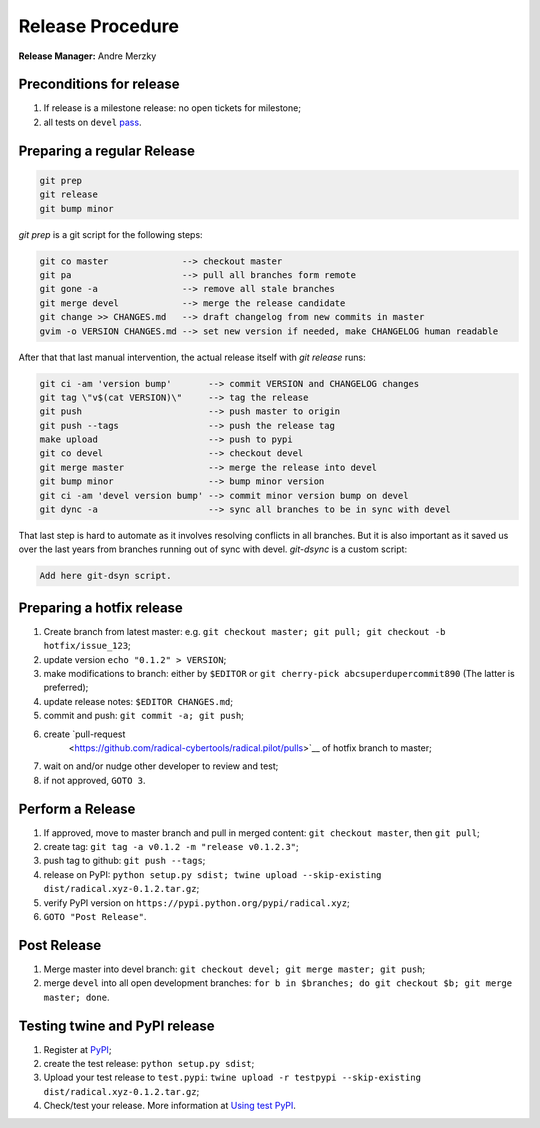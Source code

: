 .. _release_procedure:

Release Procedure
=================

**Release Manager:** Andre Merzky

Preconditions for release
-------------------------

1. If release is a milestone release: no open tickets for milestone;
2. all tests on ``devel`` `pass <https://github.com/radical-cybertools/radical.pilot/actions>`__.

Preparing a regular Release
---------------------------

.. code:: shell

    git prep
    git release
    git bump minor

`git prep` is a git script for the following steps:

.. code:: shell

    git co master              --> checkout master
    git pa                     --> pull all branches form remote
    git gone -a                --> remove all stale branches
    git merge devel            --> merge the release candidate
    git change >> CHANGES.md   --> draft changelog from new commits in master
    gvim -o VERSION CHANGES.md --> set new version if needed, make CHANGELOG human readable

After that that last manual intervention, the actual release itself with `git release` runs:

.. code:: shell

    git ci -am 'version bump'       --> commit VERSION and CHANGELOG changes
    git tag \"v$(cat VERSION)\"     --> tag the release
    git push                        --> push master to origin
    git push --tags                 --> push the release tag
    make upload                     --> push to pypi
    git co devel                    --> checkout devel
    git merge master                --> merge the release into devel
    git bump minor                  --> bump minor version
    git ci -am 'devel version bump' --> commit minor version bump on devel
    git dync -a                     --> sync all branches to be in sync with devel

That last step is hard to automate as it involves resolving conflicts in all branches. But it is also important as it saved us over the last years from branches running out of sync with devel. `git-dsync` is a custom script:

.. code:: shell

    Add here git-dsyn script.

Preparing a hotfix release
-------------------------

1. Create branch from latest master: e.g. ``git checkout master; git pull; git
   checkout -b hotfix/issue_123``;
2. update version ``echo "0.1.2" > VERSION``;
3. make modifications to branch: either by ``$EDITOR`` or ``git cherry-pick
   abcsuperdupercommit890`` (The latter is preferred);
4. update release notes: ``$EDITOR CHANGES.md``;
5. commit and push: ``git commit -a; git push``;
6. create `pull-request
    <https://github.com/radical-cybertools/radical.pilot/pulls>`__ of hotfix
    branch to master;
7. wait on and/or nudge other developer to review and test;
8. if not approved, ``GOTO 3``.

Perform a Release
-----------------

1. If approved, move to master branch and pull in merged content: ``git checkout
   master``, then ``git pull``;
2. create tag: ``git tag -a v0.1.2 -m "release v0.1.2.3"``;
3. push tag to github: ``git push --tags``;
4. release on PyPI: ``python setup.py sdist; twine upload --skip-existing
   dist/radical.xyz-0.1.2.tar.gz``;
5. verify PyPI version on ``https://pypi.python.org/pypi/radical.xyz``;
6. ``GOTO "Post Release"``.

Post Release
------------

1. Merge master into devel branch: ``git checkout devel; git merge master; git
   push``;
2. merge ``devel`` into all open development branches: ``for b in $branches; do
   git checkout $b; git merge master; done``.

Testing twine and PyPI release
------------------------------

1. Register at `PyPI <https://test.pypi.org/>`__;
2. create the test release: ``python setup.py sdist``;
3. Upload your test release to ``test.pypi``: ``twine upload -r testpypi
   --skip-existing dist/radical.xyz-0.1.2.tar.gz``;
4. Check/test your release. More information at `Using test PyPI
   <https://packaging.python.org/guides/using-testpypi/>`__.
